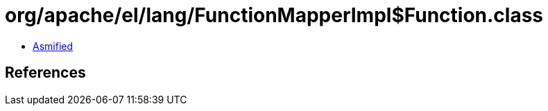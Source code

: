 = org/apache/el/lang/FunctionMapperImpl$Function.class

 - link:FunctionMapperImpl$Function-asmified.java[Asmified]

== References

